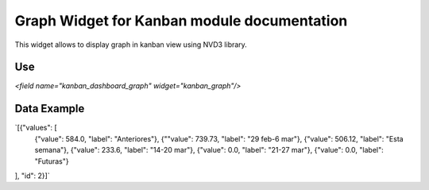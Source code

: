 Graph Widget for Kanban module documentation
======================================
This widget allows to display graph in kanban view using NVD3 library.

Use
'''''''''
`<field name="kanban_dashboard_graph" widget="kanban_graph"/>`

Data Example
'''''''''
`[{"values": [
  {"value": 584.0, "label": "Anteriores"},
  {""value": 739.73, "label": "29 feb-6 mar"},
  {"value": 506.12, "label": "Esta semana"},
  {"value": 233.6, "label": "14-20 mar"},
  {"value": 0.0, "label": "21-27 mar"},
  {"value": 0.0, "label": "Futuras"}
], "id": 2}]`